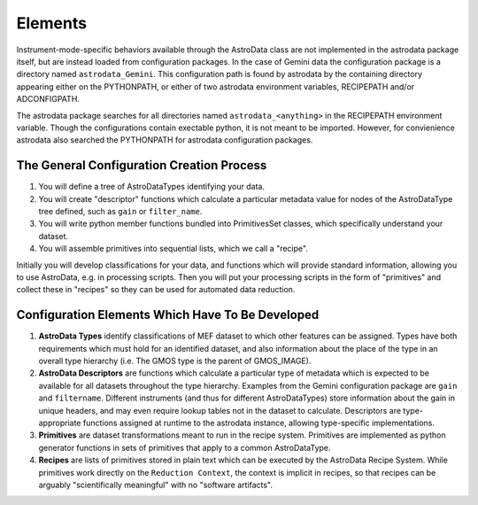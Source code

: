 Elements
&&&&&&&&&&&&&&&&&&&&&&&&&&

Instrument-mode-specific behaviors available through the AstroData class
are not implemented in the astrodata package itself, but are instead loaded from 
configuration packages. In the case of Gemini data the 
configuration package is a directory named ``astrodata_Gemini``.  This
configuration path is found by astrodata by the containing directory
appearing either on the PYTHONPATH, or either of two astrodata environment 
variables, RECIPEPATH and/or ADCONFIGPATH.

The astrodata package searches for all directories named ``astrodata_<anything>``
in the RECIPEPATH environment variable.  Though the configurations contain
exectable python, it is not meant to be imported. However, for convienience
astrodata also searched the PYTHONPATH for astrodata configuration packages.

The General Configuration Creation Process
*******************************************

#. You will define a tree of AstroDataTypes identifying your data.
#. You will create "descriptor" functions which calculate a particular metadata
   value for nodes of the AstroDataType tree defined,
   such as ``gain`` or ``filter_name``.
#. You will write python member functions bundled into PrimitivesSet classes,
   which specifically understand your dataset.
#. You will assemble primitives into sequential lists, which we call a "recipe".

Initially you will develop classifications
for your data, and functions which will provide standard information, allowing
you to use AstroData, e.g. in processing scripts.  Then you will put your
processing scripts in the form of "primitives" and collect these in "recipes"
so they can be used for automated data reduction.


Configuration Elements Which Have To Be  Developed
***************************************************

1. **AstroData Types** identify classifications of MEF dataset to which other
   features can be assigned. Types have both requirements which must hold for
   an identified dataset, and also information about the place of the type in
   an overall type hierarchy (i.e. The GMOS type is the parent of GMOS_IMAGE).
   
2. **AstroData Descriptors** are functions which calculate a particular type
   of metadata which is expected to be available for all datasets throughout
   the type hierarchy. Examples from the Gemini configuration package are ``gain``
   and ``filtername``.  Different instruments (and thus for different AstroDataTypes)
   store information about the gain in unique headers, and may even require
   lookup tables not in the dataset to calculate.  Descriptors are type-appropriate
   functions assigned at runtime to the astrodata instance, allowing
   type-specific implementations.
      
3. **Primitives** are dataset transformations meant to run in the recipe system.
   Primitives are implemented as python generator functions in sets of primitives
   that apply to a common AstroDataType.
   
4. **Recipes** are lists of primitives stored in plain text which can be executed
   by the AstroData Recipe System. While primitives work directly on the ``Reduction
   Context``, the context is implicit in recipes, so that recipes can be arguably
   "scientifically meaningful" with no "software artifacts".
